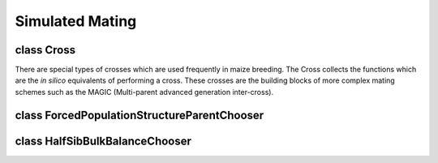 Simulated Mating
================


class Cross
-----------
.. class:: Cross

    There are special types of crosses which are used frequently in maize
    breeding. The Cross collects the functions which are the *in silico*
    equivalents of performing a cross. These crosses are the building blocks
    of more complex mating schemes such as the MAGIC (Multi-parent advanced
    generation inter-cross).

    .. method:: Cross.generate_f_one(pop)



class ForcedPopulationStructureParentChooser
--------------------------------------------


class HalfSibBulkBalanceChooser
-------------------------------

